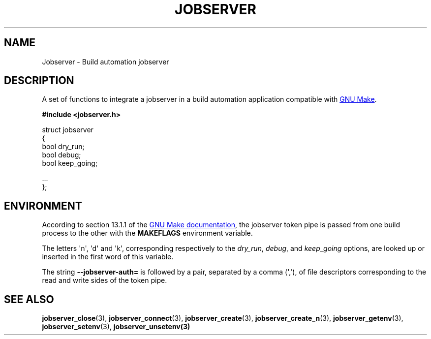 .TH JOBSERVER 7

.SH NAME

Jobserver - Build automation jobserver

.SH DESCRIPTION

A set of functions to integrate a jobserver in a build automation
application compatible with
.UR https://www.gnu.org/software/make/
GNU Make
.UE .

.B #include <jobserver.h>

.EX
struct jobserver
{
    bool dry_run;
    bool debug;
    bool keep_going;

    ...
};
.EE

.SH ENVIRONMENT

According to section 13.1.1 of the
.UR https://www.gnu.org/software/make/
GNU Make documentation
.UE ,
the jobserver token pipe is passed from one build process to the other
with the
.B MAKEFLAGS
environment variable.

The letters \(aqn\(aq, \(aqd\(aq and \(aqk\(aq,
corresponding respectively to the \fIdry_run\fP, \fIdebug\fP, and \fIkeep_going\fP
options, are looked up or inserted in the first word of this variable.

The string
.B --jobserver-auth=
is followed by a pair, separated by a comma (\(aq,\(aq), of file descriptors
corresponding to the read and write sides of the token pipe.


.SH SEE ALSO

.BR jobserver_close (3),
.BR jobserver_connect (3),
.BR jobserver_create (3),
.BR jobserver_create_n (3),
.BR jobserver_getenv (3),
.BR jobserver_setenv (3),
.BR jobserver_unsetenv(3)
